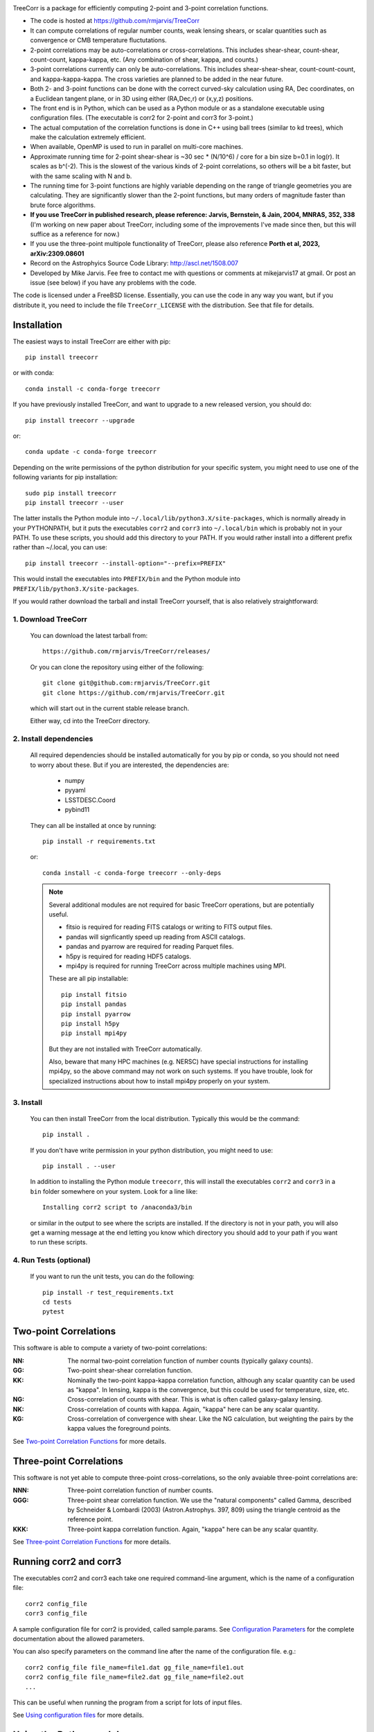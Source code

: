 .. image:: https://travis-ci.org/rmjarvis/TreeCorr.svg?branch=main
        :target: https://travis-ci.org/rmjarvis/TreeCorr
.. image:: https://codecov.io/gh/rmjarvis/TreeCorr/branch/main/graph/badge.svg
        :target: https://codecov.io/gh/rmjarvis/TreeCorr

TreeCorr is a package for efficiently computing 2-point and 3-point correlation
functions.

- The code is hosted at https://github.com/rmjarvis/TreeCorr
- It can compute correlations of regular number counts, weak lensing shears, or
  scalar quantities such as convergence or CMB temperature fluctutations.
- 2-point correlations may be auto-correlations or cross-correlations.  This
  includes shear-shear, count-shear, count-count, kappa-kappa, etc.  (Any
  combination of shear, kappa, and counts.)
- 3-point correlations currently can only be auto-correlations.  This includes
  shear-shear-shear, count-count-count, and kappa-kappa-kappa.  The cross
  varieties are planned to be added in the near future.
- Both 2- and 3-point functions can be done with the correct curved-sky
  calculation using RA, Dec coordinates, on a Euclidean tangent plane, or in
  3D using either (RA,Dec,r) or (x,y,z) positions.
- The front end is in Python, which can be used as a Python module or as a
  standalone executable using configuration files. (The executable is corr2
  for 2-point and corr3 for 3-point.)
- The actual computation of the correlation functions is done in C++ using ball
  trees (similar to kd trees), which make the calculation extremely efficient.
- When available, OpenMP is used to run in parallel on multi-core machines.
- Approximate running time for 2-point shear-shear is ~30 sec * (N/10^6) / core
  for a bin size b=0.1 in log(r).  It scales as b^(-2).  This is the slowest
  of the various kinds of 2-point correlations, so others will be a bit faster,
  but with the same scaling with N and b.
- The running time for 3-point functions are highly variable depending on the
  range of triangle geometries you are calculating.  They are significantly
  slower than the 2-point functions, but many orders of magnitude faster than
  brute force algorithms.
- **If you use TreeCorr in published research, please reference:
  Jarvis, Bernstein, & Jain, 2004, MNRAS, 352, 338**
  (I'm working on new paper about TreeCorr, including some of the improvements
  I've made since then, but this will suffice as a reference for now.)
- If you use the three-point multipole functionality of TreeCorr, please also
  reference **Porth et al, 2023, arXiv:2309.08601**
- Record on the Astrophyics Source Code Library: http://ascl.net/1508.007
- Developed by Mike Jarvis.  Fee free to contact me with questions or comments
  at mikejarvis17 at gmail.  Or post an issue (see below) if you have any
  problems with the code.

The code is licensed under a FreeBSD license.  Essentially, you can use the
code in any way you want, but if you distribute it, you need to include the
file ``TreeCorr_LICENSE`` with the distribution.  See that file for details.


Installation
------------

The easiest ways to install TreeCorr are either with pip::

    pip install treecorr

or with conda::

    conda install -c conda-forge treecorr

If you have previously installed TreeCorr, and want to upgrade to a new
released version, you should do::

    pip install treecorr --upgrade

or::

    conda update -c conda-forge treecorr

Depending on the write permissions of the python distribution for your specific
system, you might need to use one of the following variants for pip installation::

    sudo pip install treecorr
    pip install treecorr --user

The latter installs the Python module into ``~/.local/lib/python3.X/site-packages``,
which is normally already in your PYTHONPATH, but it puts the executables
``corr2`` and ``corr3`` into ``~/.local/bin`` which is probably not in your PATH.
To use these scripts, you should add this directory to your PATH.  If you would
rather install into a different prefix rather than ~/.local, you can use::

    pip install treecorr --install-option="--prefix=PREFIX"

This would install the executables into ``PREFIX/bin`` and the Python module
into ``PREFIX/lib/python3.X/site-packages``.


If you would rather download the tarball and install TreeCorr yourself,
that is also relatively straightforward:

1. Download TreeCorr
^^^^^^^^^^^^^^^^^^^^

   You can download the latest tarball from::

        https://github.com/rmjarvis/TreeCorr/releases/

   Or you can clone the repository using either of the following::

        git clone git@github.com:rmjarvis/TreeCorr.git
        git clone https://github.com/rmjarvis/TreeCorr.git

   which will start out in the current stable release branch.

   Either way, cd into the TreeCorr directory.

2. Install dependencies
^^^^^^^^^^^^^^^^^^^^^^^

   All required dependencies should be installed automatically for you by
   pip or conda, so you should not need to worry about these.  But if you
   are interested, the dependencies are:

    - numpy
    - pyyaml
    - LSSTDESC.Coord
    - pybind11

   They can all be installed at once by running::

        pip install -r requirements.txt

   or::

        conda install -c conda-forge treecorr --only-deps

   .. note::

        Several additional modules are not required for basic TreeCorr operations, but are
        potentially useful.

        - fitsio is required for reading FITS catalogs or writing to FITS output files.
        - pandas will signficantly speed up reading from ASCII catalogs.
        - pandas and pyarrow are required for reading Parquet files.
        - h5py is required for reading HDF5 catalogs.
        - mpi4py is required for running TreeCorr across multiple machines using MPI.

        These are all pip installable::

            pip install fitsio
            pip install pandas
            pip install pyarrow
            pip install h5py
            pip install mpi4py

        But they are not installed with TreeCorr automatically.

        Also, beware that many HPC machines (e.g. NERSC) have special instructions for installing
        mpi4py, so the above command may not work on such systems.  If you have trouble, look
        for specialized instructions about how to install mpi4py properly on your system.


3. Install
^^^^^^^^^^

   You can then install TreeCorr from the local distribution.  Typically this would be the
   command::

        pip install .

   If you don't have write permission in your python distribution, you might need
   to use::

        pip install . --user

   In addition to installing the Python module ``treecorr``, this will install
   the executables ``corr2`` and ``corr3`` in a ``bin`` folder somewhere on your
   system.  Look for a line like::

        Installing corr2 script to /anaconda3/bin

   or similar in the output to see where the scripts are installed.  If the
   directory is not in your path, you will also get a warning message at the
   end letting you know which directory you should add to your path if you want
   to run these scripts.


4. Run Tests (optional)
^^^^^^^^^^^^^^^^^^^^^^^

   If you want to run the unit tests, you can do the following::

        pip install -r test_requirements.txt
        cd tests
        pytest


Two-point Correlations
----------------------

This software is able to compute a variety of two-point correlations:

:NN:  The normal two-point correlation function of number counts (typically
      galaxy counts).

:GG:  Two-point shear-shear correlation function.

:KK:  Nominally the two-point kappa-kappa correlation function, although any
      scalar quantity can be used as "kappa".  In lensing, kappa is the
      convergence, but this could be used for temperature, size, etc.

:NG:  Cross-correlation of counts with shear.  This is what is often called
      galaxy-galaxy lensing.

:NK:  Cross-correlation of counts with kappa.  Again, "kappa" here can be any scalar
      quantity.

:KG:  Cross-correlation of convergence with shear.  Like the NG calculation, but
      weighting the pairs by the kappa values the foreground points.

See `Two-point Correlation Functions
<https://rmjarvis.github.io/TreeCorr/_build/html/correlation2.html>`_ for more details.

Three-point Correlations
------------------------

This software is not yet able to compute three-point cross-correlations, so the
only avaiable three-point correlations are:

:NNN: Three-point correlation function of number counts.

:GGG: Three-point shear correlation function.  We use the "natural components"
      called Gamma, described by Schneider & Lombardi (2003) (Astron.Astrophys.
      397, 809) using the triangle centroid as the reference point.

:KKK: Three-point kappa correlation function.  Again, "kappa" here can be any
      scalar quantity.

See `Three-point Correlation Functions
<https://rmjarvis.github.io/TreeCorr/_build/html/correlation3.html>`_ for more details.

Running corr2 and corr3
-----------------------

The executables corr2 and corr3 each take one required command-line argument,
which is the name of a configuration file::

    corr2 config_file
    corr3 config_file

A sample configuration file for corr2 is provided, called sample.params.
See `Configuration Parameters <https://rmjarvis.github.io/TreeCorr/_build/html/params.html>`_
for the complete documentation about the allowed parameters.

You can also specify parameters on the command line after the name of
the configuration file. e.g.::

    corr2 config_file file_name=file1.dat gg_file_name=file1.out
    corr2 config_file file_name=file2.dat gg_file_name=file2.out
    ...

This can be useful when running the program from a script for lots of input
files.

See `Using configuration files <https://rmjarvis.github.io/TreeCorr/_build/html/scripts.html>`_
for more details.

Using the Python module
-----------------------

The typical usage in python is in three stages:

1. Define one or more Catalogs with the input data to be correlated.
2. Define the correlation function that you want to perform on those data.
3. Run the correlation by calling ``process``.
4. Maybe write the results to a file or use them in some way.

For instance, computing a shear-shear correlation from an input file stored
in a fits file would look something like the following::

    >>> import treecorr
    >>> cat = treecorr.Catalog('cat.fits', ra_col='RA', dec_col='DEC',
    ...                        ra_units='degrees', dec_units='degrees',
    ...                        g1_col='GAMMA1', g2_col='GAMMA2')
    >>> gg = treecorr.GGCorrelation(min_sep=1., max_sep=100., bin_size=0.1,
    ...                             sep_units='arcmin')
    >>> gg.process(cat)
    >>> xip = gg.xip  # The xi_plus correlation function
    >>> xim = gg.xim  # The xi_minus correlation function
    >>> gg.write('gg.out')  # Write results to a file

For more details, see our slightly longer `Getting Started Guide
<https://rmjarvis.github.io/TreeCorr/_build/html/guide.html>`_.

Or for a more involved worked example, see our `Jupyter notebook tutorial
<https://github.com/rmjarvis/TreeCorr/blob/main/tests/Tutorial.ipynb>`_.

And for the complete details about all aspects of the code, see the `Sphinx-generated
documentation <http://rmjarvis.github.io/TreeCorr>`_.


Reporting bugs
--------------

If you find a bug running the code, please report it at:

https://github.com/rmjarvis/TreeCorr/issues

Click "New Issue", which will open up a form for you to fill in with the
details of the problem you are having.


Requesting features
-------------------

If you would like to request a new feature, do the same thing.  Open a new
issue and fill in the details of the feature you would like added to TreeCorr.
Or if there is already an issue for your desired feature, please add to the
discussion, describing your use case.  The more people who say they want a
feature, the more likely I am to get around to it sooner than later.
